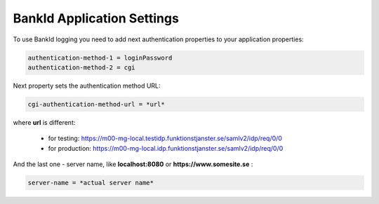 BankId Application Settings
===========================


To use BankId logging you need to add next authentication properties to your application properties:

.. code-block:: properties

        authentication-method-1 = loginPassword
        authentication-method-2 = cgi

Next property sets the authentication method URL:

.. code-block:: properties

        cgi-authentication-method-url = *url*

where **url** is different:

    * for testing: https://m00-mg-local.testidp.funktionstjanster.se/samlv2/idp/req/0/0

    * for production: https://m00-mg-local.idp.funktionstjanster.se/samlv2/idp/req/0/0

And the last one - server name, like **localhost:8080** or **https://www.somesite.se** :

.. code-block:: properties

        server-name = *actual server name*
